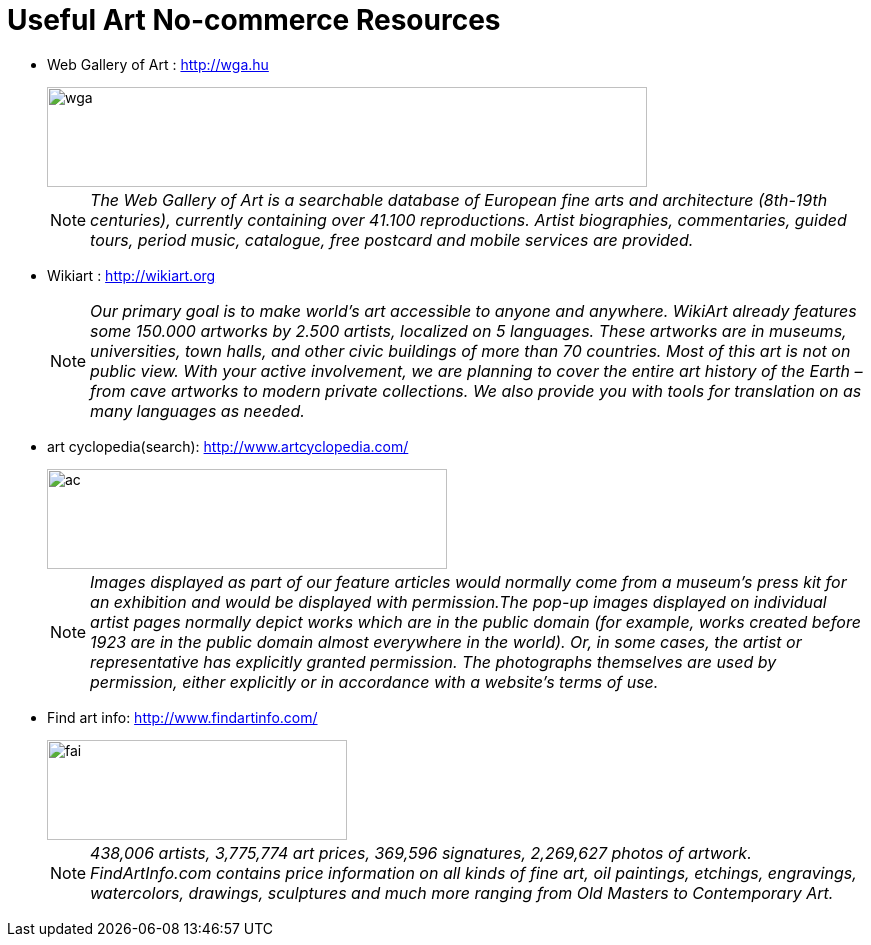 = Useful Art No-commerce Resources
:hp-image: http://www.wga.hu/support/title/title.gif
:hp-tags: art, link
:hp-alt-title: first post

* Web Gallery of Art : http://wga.hu
+
image::http://www.wga.hu/support/title/title.gif[wga, 600, 100]
+
NOTE: __The Web Gallery of Art is a searchable database of European fine arts and architecture (8th-19th centuries), currently containing over 41.100 reproductions. Artist biographies, commentaries, guided tours, period music, catalogue, free postcard and mobile services are provided.__

* Wikiart : http://wikiart.org
+
NOTE: __Our primary goal is to make world’s art accessible to anyone and anywhere. WikiArt already features some 150.000 artworks by 2.500 artists, localized on 5 languages. These artworks are in museums, universities, town halls, and other civic buildings of more than 70 countries. Most of this art is not on public view. With your active involvement, we are planning to cover the entire art history of the Earth – from cave artworks to modern private collections. We also provide you with tools for translation on as many languages as needed.__


* art cyclopedia(search): http://www.artcyclopedia.com/
+
image::http://www.artcyclopedia.com/images/artcyclopedia.gif[ac, 400, 100]
+
NOTE: __Images displayed as part of our feature articles would normally come from a museum's press kit for an exhibition and would be displayed with permission.The pop-up images displayed on individual artist pages normally depict works which are in the public domain (for example, works created before 1923 are in the public domain almost everywhere in the world). Or, in some cases, the artist or representative has explicitly granted permission. The photographs themselves are used by permission, either explicitly or in accordance with a website's terms of use.__

* Find art info: http://www.findartinfo.com/
+
image::http://www.findartinfo.com/Content/Images/bigbannerbg.gif[fai, 300, 100]
+
NOTE: __438,006 artists, 3,775,774 art prices, 369,596 signatures, 2,269,627 photos of artwork. FindArtInfo.com contains price information on all kinds of fine art, oil paintings, etchings, engravings, watercolors, drawings, sculptures and much more ranging from Old Masters to Contemporary Art.__





